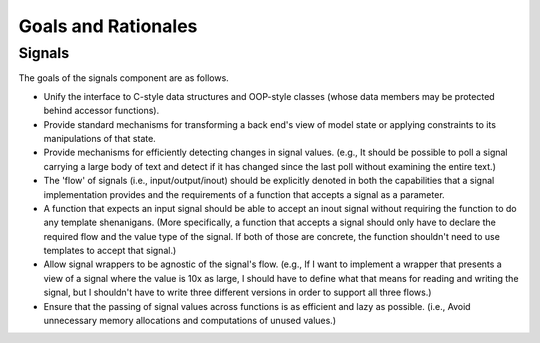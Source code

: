 Goals and Rationales
====================

Signals
-------

The goals of the signals component are as follows.

* Unify the interface to C-style data structures and OOP-style classes (whose data members may be protected behind accessor functions).
* Provide standard mechanisms for transforming a back end's view of model  state or applying constraints to its manipulations of that state.
* Provide mechanisms for efficiently detecting changes in signal values. (e.g., It should be possible to poll a signal carrying a large body of text and detect if it has changed since the last poll without examining the entire text.)
* The 'flow' of signals (i.e., input/output/inout) should be explicitly denoted in both the capabilities that a signal implementation provides and the requirements of a function that accepts a signal as a parameter.
* A function that expects an input signal should be able to accept an inout signal without requiring the function to do any template shenanigans. (More specifically, a function that accepts a signal should only have to declare the required flow and the value type of the signal. If both of those are concrete, the function shouldn't need to use templates to accept that signal.)
* Allow signal wrappers to be agnostic of the signal's flow. (e.g., If I want to implement a wrapper that presents a view of a signal where the value is 10x as large, I should have to define what that means for reading and writing the signal, but I shouldn't have to write three different versions in order to support all three flows.)
* Ensure that the passing of signal values across functions is as efficient  and lazy as possible. (i.e., Avoid unnecessary memory allocations and  computations of unused values.)
